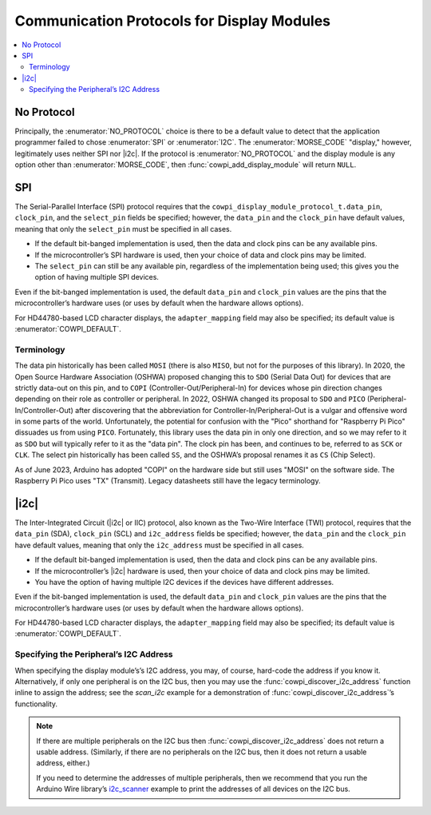 Communication Protocols for Display Modules
===========================================

..  contents:: \

No Protocol
-----------

..  seealso::
    -   :struct:`cowpi_display_module_protocol_t`
    -   :func:`cowpi_configure_single_pin`

Principally, the :enumerator:`NO_PROTOCOL` choice is there to be a default value to detect that the application programmer failed to chose :enumerator:`SPI` or :enumerator:`I2C`.
The :enumerator:`MORSE_CODE` "display," however, legitimately uses neither SPI nor |i2c|.
If the protocol is :enumerator:`NO_PROTOCOL` and the display module is any option other than :enumerator:`MORSE_CODE`, then :func:`cowpi_add_display_module` will return ``NULL``.


SPI
---

..  seealso::
    -   :struct:`cowpi_display_module_protocol_t`
    -   :func:`cowpi_configure_spi`

.. For some reason, this convinces breathe/sphinx that there's a reference to be had, but no link is generated---
.. The Serial-Parallel Interface (SPI) protocol requires that the :c:member:`cowpi_display_module_protocol_t.data_pin`, ``clock_pin``, and the ``select_pin`` fields be specified;

The Serial-Parallel Interface (SPI) protocol requires that the ``cowpi_display_module_protocol_t.data_pin``, ``clock_pin``, and the ``select_pin`` fields be specified;
however, the ``data_pin`` and the ``clock_pin`` have default values, meaning that only the ``select_pin`` must be specified in all cases.

-   If the default bit-banged implementation is used, then the data and clock pins can be any available pins.
-   If the microcontroller’s SPI hardware is used, then your choice of data and clock pins may be limited.
-   The ``select_pin`` can still be any available pin, regardless of the implementation being used;
    this gives you the option of having multiple SPI devices.

Even if the bit-banged implementation is used, the default ``data_pin`` and ``clock_pin`` values are the pins that the microcontroller’s hardware uses (or uses by default when the hardware allows options).

For HD44780-based LCD character displays, the ``adapter_mapping`` field may also be specified;
its default value is :enumerator:`COWPI_DEFAULT`.

Terminology
"""""""""""

The data pin historically has been called ``MOSI`` (there is also ``MISO``, but not for the purposes of this library).
In 2020, the Open Source Hardware Association (OSHWA) proposed changing this to ``SDO`` (Serial Data Out) for devices that are strictly data-out on this pin, and to ``COPI`` (Controller-Out/Peripheral-In) for devices whose pin direction changes depending on their role as controller or peripheral.
In 2022, OSHWA changed its proposal to ``SDO`` and ``PICO`` (Peripheral-In/Controller-Out) after discovering that the abbreviation for Controller-In/Peripheral-Out is a vulgar and offensive word in some parts of the world.
Unfortunately, the potential for confusion with the "Pico" shorthand for "Raspberry Pi Pico" dissuades us from using ``PICO``.
Fortunately, this library uses the data pin in only one direction, and so we may refer to it as ``SDO`` but will typically refer to it as the "data pin".
The clock pin has been, and continues to be, referred to as ``SCK`` or ``CLK``.
The select pin historically has been called ``SS``, and the OSHWA’s proposal renames it as ``CS`` (Chip Select).

As of June 2023, Arduino has adopted "COPI" on the hardware side but still uses "MOSI" on the software side.
The Raspberry Pi Pico uses "TX" (Transmit).
Legacy datasheets still have the legacy terminology.


|i2c|
-----

..  seealso::
    -   :struct:`cowpi_display_module_protocol_t`
    -   :func:`cowpi_configure_i2c`

The Inter-Integrated Circuit (|i2c| or IIC) protocol, also known as the Two-Wire Interface (TWI) protocol, requires that the ``data_pin`` (SDA), ``clock_pin`` (SCL) and ``i2c_address`` fields be specified;
however, the ``data_pin`` and the ``clock_pin`` have default values, meaning that only the ``i2c_address`` must be specified in all cases.

-   If the default bit-banged implementation is used, then the data and clock pins can be any available pins.
-   If the microcontroller’s |i2c| hardware is used, then your choice of data and clock pins may be limited.
-   You have the option of having multiple I2C devices if the devices have different addresses.

Even if the bit-banged implementation is used, the default ``data_pin`` and ``clock_pin`` values are the pins that the microcontroller’s hardware uses (or uses by default when the hardware allows options).

For HD44780-based LCD character displays, the ``adapter_mapping`` field may also be specified;
its default value is :enumerator:`COWPI_DEFAULT`.

Specifying the Peripheral’s I2C Address
"""""""""""""""""""""""""""""""""""""""

When specifying the display module’s’s I2C address, you may, of course, hard-code the address if you know it.
Alternatively, if only one peripheral is on the I2C bus, then you may use the :func:`cowpi_discover_i2c_address` function inline to assign the address;
see the *scan_i2c* example for a demonstration of :func:`cowpi_discover_i2c_address`\ ’s functionality.

..  doxygenfunction:: cowpi_discover_i2c_address

..  NOTE::
    If there are multiple peripherals on the I2C bus then :func:`cowpi_discover_i2c_address` does not return a usable address.
    (Similarly, if there are no peripherals on the I2C bus, then it does not return a usable address, either.)

    If you need to determine the addresses of multiple peripherals, then we recommend that you run the Arduino Wire library’s
    `i2c_scanner <https://github.com/arduino/ArduinoCore-avr/blob/master/libraries/Wire/examples/i2c_scanner/i2c_scanner.ino>`__
    example to print the addresses of all devices on the I2C bus.